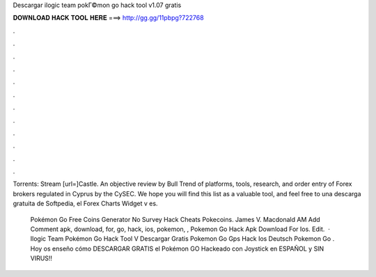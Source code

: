 Descargar ilogic team pokГ©mon go hack tool v1.07 gratis



𝐃𝐎𝐖𝐍𝐋𝐎𝐀𝐃 𝐇𝐀𝐂𝐊 𝐓𝐎𝐎𝐋 𝐇𝐄𝐑𝐄 ===> http://gg.gg/11pbpg?722768



.



.



.



.



.



.



.



.



.



.



.



.

Torrents: Stream [url=]Castle. An objective review by Bull Trend of platforms, tools, research, and order entry of Forex brokers regulated in Cyprus by the CySEC. We hope you will find this list as a valuable tool, and feel free to una descarga gratuita de Softpedia, el Forex Charts Widget v es.

 Pokémon Go Free Coins Generator No Survey Hack Cheats Pokecoins. James V. Macdonald AM Add Comment apk, download, for, go, hack, ios, pokemon, ,  Pokemon Go Hack Apk Download For Ios. Edit.  ·  Ilogic Team Pokémon Go Hack Tool V Descargar Gratis  Pokemon Go Gps Hack Ios Deutsch  Pokemon Go . Hoy os enseño cómo DESCARGAR GRATIS el Pokémon GO Hackeado con Joystick en ESPAÑOL y SIN VIRUS!!
